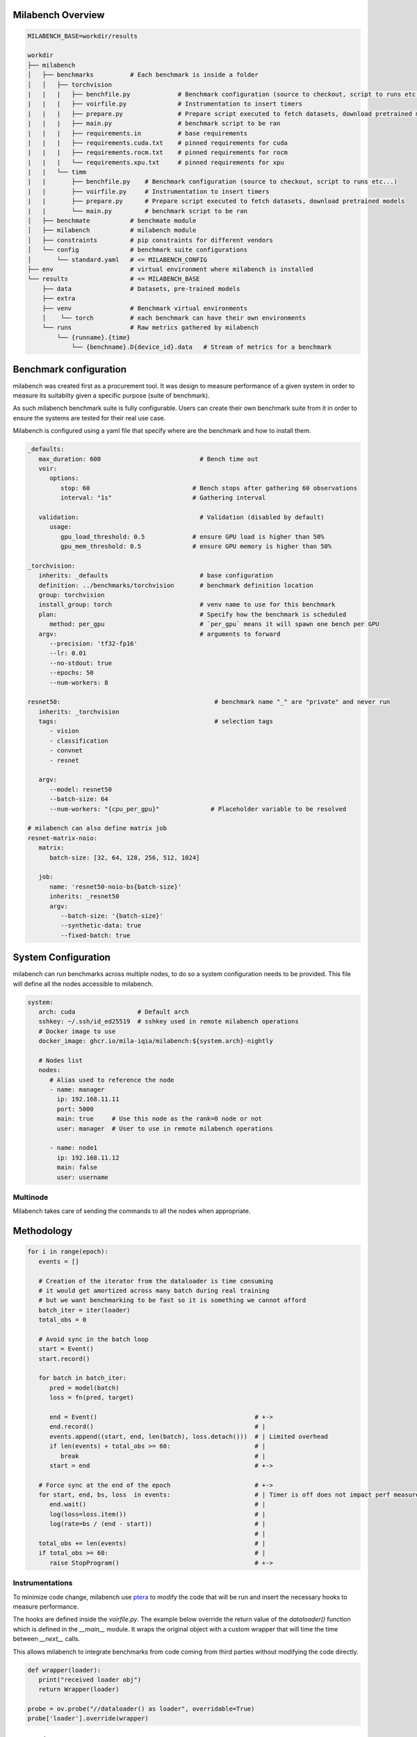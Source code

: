 Milabench Overview
------------------

.. code-block:: txt

    MILABENCH_BASE=workdir/results

    workdir
    ├── milabench
    │   ├── benchmarks          # Each benchmark is inside a folder
    │   │   ├── torchvision
    |   |   |   ├── benchfile.py             # Benchmark configuration (source to checkout, script to runs etc...)
    |   |   |   ├── voirfile.py              # Instrumentation to insert timers
    |   |   |   ├── prepare.py               # Prepare script executed to fetch datasets, download pretrained models
    |   |   |   ├── main.py                  # benchmark script to be ran
    |   |   |   ├── requirements.in          # base requirements
    |   |   |   ├── requirements.cuda.txt    # pinned requirements for cuda
    |   |   |   ├── requirements.rocm.txt    # pinned requirements for rocm
    |   |   |   └── requirements.xpu.txt     # pinned requirements for xpu
    |   |   └── timm 
    |   |       ├── benchfile.py    # Benchmark configuration (source to checkout, script to runs etc...)
    |   |       ├── voirfile.py     # Instrumentation to insert timers
    |   |       ├── prepare.py      # Prepare script executed to fetch datasets, download pretrained models
    |   |       └── main.py         # benchmark script to be ran
    │   ├── benchmate           # benchmate module
    │   ├── milabench           # milabench module
    │   ├── constraints         # pip constraints for different vendors
    │   └── config              # benchmark suite configurations
    │       └── standard.yaml   # <= MILABENCH_CONFIG
    ├── env                     # virtual environment where milabench is installed
    └── results                 # <= MILABENCH_BASE
        ├── data                # Datasets, pre-trained models
        ├── extra              
        ├── venv                # Benchmark virtual environments
        │    └── torch          # each benchmark can have their own environments
        └── runs                # Raw metrics gathered by milabench
            └── {runname}.{time}
                └── {benchname}.D{device_id}.data   # Stream of metrics for a benchmark



Benchmark configuration
-----------------------

milabench was created first as a procurement tool.
It was design to measure performance of a given system in order to measure its suitabilty given a specific purpose (suite of benchmark).

As such milabench benchmark suite is fully configurable. Users can create their own benchmark suite from it in order to 
ensure the systems are tested for their real use case.


Milabench is configured using a yaml file that specify where are the benchmark and how to install them.


.. code-block:: yaml

   _defaults:
      max_duration: 600                           # Bench time out
      voir:
         options:                                
            stop: 60                            # Bench stops after gathering 60 observations
            interval: "1s"                      # Gathering interval

      validation:                                 # Validation (disabled by default)
         usage:
            gpu_load_threshold: 0.5             # ensure GPU load is higher than 50%
            gpu_mem_threshold: 0.5              # ensure GPU memory is higher than 50%

   _torchvision:
      inherits: _defaults                         # base configuration
      definition: ../benchmarks/torchvision       # benchmark definition location
      group: torchvision                          
      install_group: torch                        # venv name to use for this benchmark
      plan:                                       # Specify how the benchmark is scheduled
         method: per_gpu                          # `per_gpu` means it will spawn one bench per GPU
      argv:                                       # arguments to forward
         --precision: 'tf32-fp16'
         --lr: 0.01
         --no-stdout: true
         --epochs: 50
         --num-workers: 8

   resnet50:                                          # benchmark name "_" are "private" and never run
      inherits: _torchvision
      tags:                                           # selection tags
         - vision
         - classification
         - convnet
         - resnet
      
      argv:
         --model: resnet50
         --batch-size: 64
         --num-workers: "{cpu_per_gpu}"              # Placeholder variable to be resolved

   # milabench can also define matrix job
   resnet-matrix-noio:                                
      matrix:  
         batch-size: [32, 64, 128, 256, 512, 1024]

      job:
         name: 'resnet50-noio-bs{batch-size}'
         inherits: _resnet50
         argv:
            --batch-size: '{batch-size}'
            --synthetic-data: true
            --fixed-batch: true


System Configuration
--------------------

milabench can run benchmarks across multiple nodes, to do so a system configuration needs to be provided.
This file will define all the nodes accessible to milabench.

.. code-block:: yaml

   system:
      arch: cuda                 # Default arch
      sshkey: ~/.ssh/id_ed25519  # sshkey used in remote milabench operations
      # Docker image to use
      docker_image: ghcr.io/mila-iqia/milabench:${system.arch}-nightly

      # Nodes list
      nodes:
         # Alias used to reference the node
         - name: manager
           ip: 192.168.11.11
           port: 5000
           main: true     # Use this node as the rank=0 node or not
           user: manager  # User to use in remote milabench operations

         - name: node1
           ip: 192.168.11.12
           main: false
           user: username

Multinode
*********

Milabench takes care of sending the commands to all the nodes when appropriate.


Methodology
-----------

.. code-block:: python

   for i in range(epoch):
      events = []
      
      # Creation of the iterator from the dataloader is time consuming
      # it would get amortized across many batch during real training
      # but we want benchmarking to be fast so it is something we cannot afford
      batch_iter = iter(loader)
      total_obs = 0
      
      # Avoid sync in the batch loop
      start = Event()
      start.record()

      for batch in batch_iter:
         pred = model(batch)
         loss = fn(pred, target)
      
         end = Event()                                           # +->
         end.record()                                            # |
         events.append((start, end, len(batch), loss.detach()))  # | Limited overhead
         if len(events) + total_obs >= 60:                       # | 
            break                                                # |
         start = end                                             # +->

      # Force sync at the end of the epoch                       # +->
      for start, end, bs, loss  in events:                       # | Timer is off does not impact perf measures
         end.wait()                                              # |
         log(loss=loss.item())                                   # |
         log(rate=bs / (end - start))                            # |
                                                                 # |
      total_obs += len(events)                                   # |
      if total_obs >= 60:                                        # |
         raise StopProgram()                                     # +->

Instrumentations
****************

To minimize code change, milabench use `ptera <https://github.com/breuleux/ptera>`_ to modify
the code that will be run and insert the necessary hooks to measure performance.

The hooks are defined inside the `voirfile.py`.
The example below override the return value of the `dataloader()` function which is defined in the `__main__` module.
It wraps the original object with a custom wrapper that will time the time between `__next__` calls.

This allows milabench to integrate benchmarks from code coming from third parties without modifying the code directly.

.. code-block:: python

   def wrapper(loader):
      print("received loader obj")
      return Wrapper(loader)

   probe = ov.probe("//dataloader() as loader", overridable=True)
   probe['loader'].override(wrapper)


Execution Flow
--------------

* `milabench install`
   * Creates virtual env for benchmarks and install their dependencies
   * Modify: `$MILABENCH_BASE/venv/{bench}`

* `milabench prepare`
   * Call the prepare script for each benchmarks to download/generate dataset
   * Modify: `$MILABENCH_BASE/data/{dataset}`

* `milabench run`
   * Execute each benchmark
   * Modify: `$MILABENCH_BASE/runs/{runame}.{time}`


How do I
--------

* I want to run a benchmark without milabench for debugging purposes
   * `milabench dev {benchname}` will open bash with the benchmark venv sourced
   * alternatively: `source $MILABENCH_BASE/venv/torch/bin/activate`


